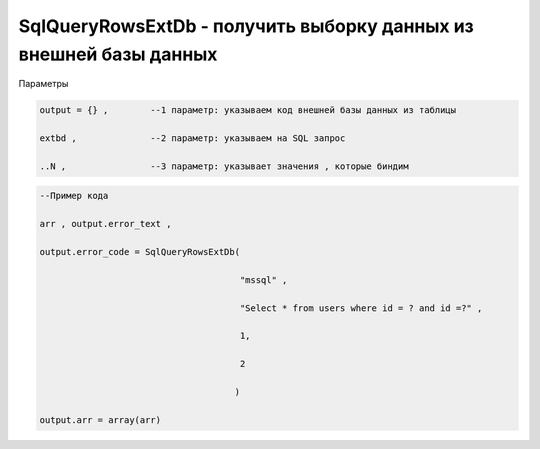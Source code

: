 SqlQueryRowsExtDb - получить выборку данных из внешней базы данных
==========================================================================================================================

Параметры

.. code-block:: lua

    output = {} ,        --1 параметр: указываем код внешней базы данных из таблицы

    extbd ,              --2 параметр: указываем на SQL запрос

    ..N ,                --3 параметр: указывает значения , которые биндим

.. code-block:: lua

     --Пример кода
 
     arr , output.error_text ,

     output.error_code = SqlQueryRowsExtDb(
 
                                           "mssql" ,

                                           "Select * from users where id = ? and id =?" ,

                                           1,
 
                                           2
 
                                          )

     output.arr = array(arr)  